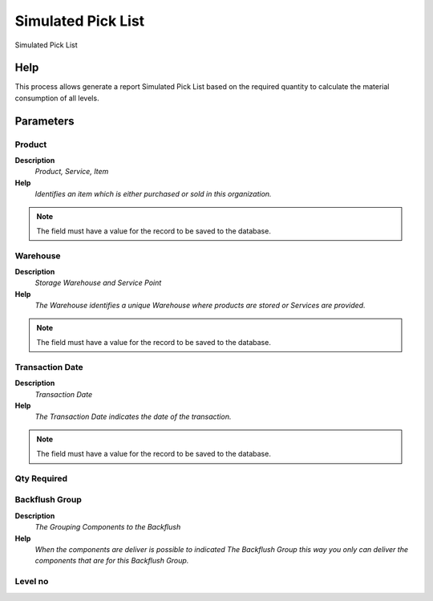 
.. _functional-guide/process/pp_simulatedpicklist:

===================
Simulated Pick List
===================

Simulated Pick List

Help
====
This process allows generate a report Simulated Pick List based on the required quantity  to calculate the material consumption of all levels.

Parameters
==========

Product
-------
\ **Description**\ 
 \ *Product, Service, Item*\ 
\ **Help**\ 
 \ *Identifies an item which is either purchased or sold in this organization.*\ 

.. note::
    The field must have a value for the record to be saved to the database.

Warehouse
---------
\ **Description**\ 
 \ *Storage Warehouse and Service Point*\ 
\ **Help**\ 
 \ *The Warehouse identifies a unique Warehouse where products are stored or Services are provided.*\ 

.. note::
    The field must have a value for the record to be saved to the database.

Transaction Date
----------------
\ **Description**\ 
 \ *Transaction Date*\ 
\ **Help**\ 
 \ *The Transaction Date indicates the date of the transaction.*\ 

.. note::
    The field must have a value for the record to be saved to the database.

Qty Required
------------

Backflush Group
---------------
\ **Description**\ 
 \ *The Grouping Components to the Backflush*\ 
\ **Help**\ 
 \ *When the components are deliver is possible to indicated The Backflush Group this way you only can deliver the components that are for this Backflush Group.*\ 

Level no
--------

